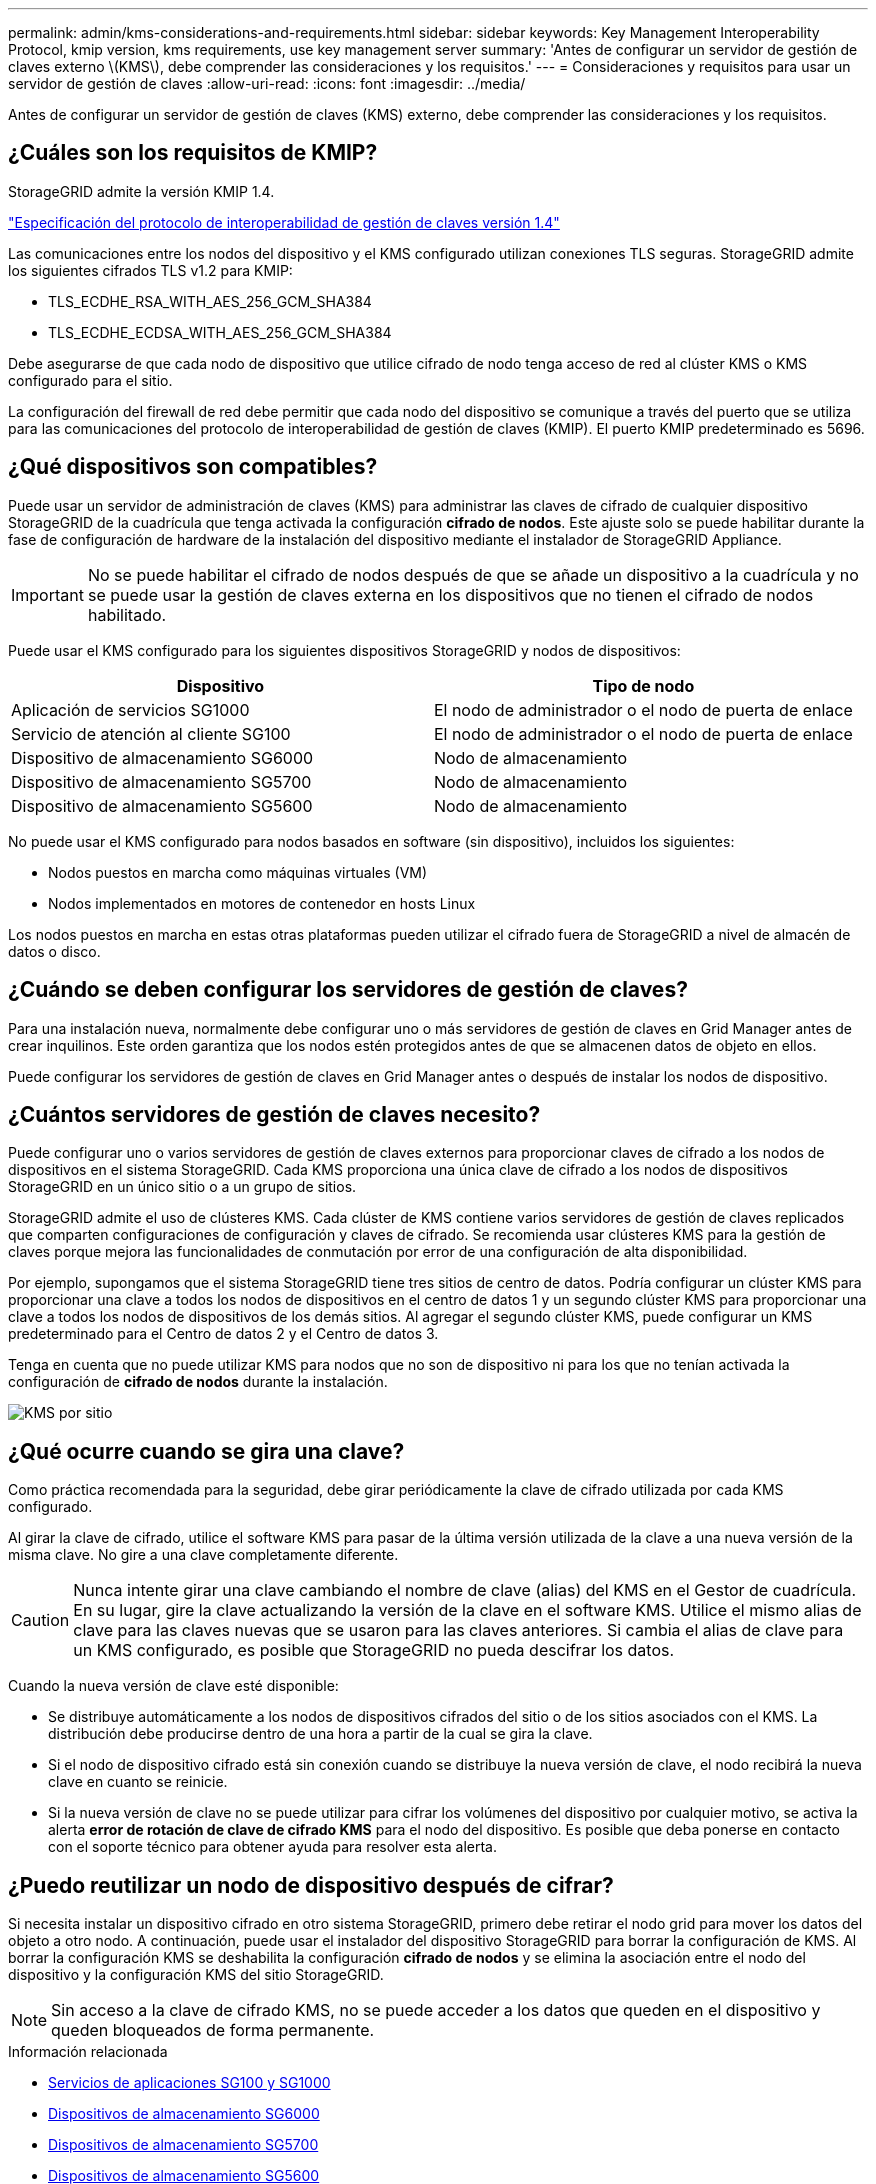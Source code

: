 ---
permalink: admin/kms-considerations-and-requirements.html 
sidebar: sidebar 
keywords: Key Management Interoperability Protocol, kmip version, kms requirements, use key management server 
summary: 'Antes de configurar un servidor de gestión de claves externo \(KMS\), debe comprender las consideraciones y los requisitos.' 
---
= Consideraciones y requisitos para usar un servidor de gestión de claves
:allow-uri-read: 
:icons: font
:imagesdir: ../media/


[role="lead"]
Antes de configurar un servidor de gestión de claves (KMS) externo, debe comprender las consideraciones y los requisitos.



== ¿Cuáles son los requisitos de KMIP?

StorageGRID admite la versión KMIP 1.4.

http://docs.oasis-open.org/kmip/spec/v1.4/os/kmip-spec-v1.4-os.html["Especificación del protocolo de interoperabilidad de gestión de claves versión 1.4"^]

Las comunicaciones entre los nodos del dispositivo y el KMS configurado utilizan conexiones TLS seguras. StorageGRID admite los siguientes cifrados TLS v1.2 para KMIP:

* TLS_ECDHE_RSA_WITH_AES_256_GCM_SHA384
* TLS_ECDHE_ECDSA_WITH_AES_256_GCM_SHA384


Debe asegurarse de que cada nodo de dispositivo que utilice cifrado de nodo tenga acceso de red al clúster KMS o KMS configurado para el sitio.

La configuración del firewall de red debe permitir que cada nodo del dispositivo se comunique a través del puerto que se utiliza para las comunicaciones del protocolo de interoperabilidad de gestión de claves (KMIP). El puerto KMIP predeterminado es 5696.



== ¿Qué dispositivos son compatibles?

Puede usar un servidor de administración de claves (KMS) para administrar las claves de cifrado de cualquier dispositivo StorageGRID de la cuadrícula que tenga activada la configuración *cifrado de nodos*. Este ajuste solo se puede habilitar durante la fase de configuración de hardware de la instalación del dispositivo mediante el instalador de StorageGRID Appliance.


IMPORTANT: No se puede habilitar el cifrado de nodos después de que se añade un dispositivo a la cuadrícula y no se puede usar la gestión de claves externa en los dispositivos que no tienen el cifrado de nodos habilitado.

Puede usar el KMS configurado para los siguientes dispositivos StorageGRID y nodos de dispositivos:

[cols="1a,1a"]
|===
| Dispositivo | Tipo de nodo 


 a| 
Aplicación de servicios SG1000
 a| 
El nodo de administrador o el nodo de puerta de enlace



 a| 
Servicio de atención al cliente SG100
 a| 
El nodo de administrador o el nodo de puerta de enlace



 a| 
Dispositivo de almacenamiento SG6000
 a| 
Nodo de almacenamiento



 a| 
Dispositivo de almacenamiento SG5700
 a| 
Nodo de almacenamiento



 a| 
Dispositivo de almacenamiento SG5600
 a| 
Nodo de almacenamiento

|===
No puede usar el KMS configurado para nodos basados en software (sin dispositivo), incluidos los siguientes:

* Nodos puestos en marcha como máquinas virtuales (VM)
* Nodos implementados en motores de contenedor en hosts Linux


Los nodos puestos en marcha en estas otras plataformas pueden utilizar el cifrado fuera de StorageGRID a nivel de almacén de datos o disco.



== ¿Cuándo se deben configurar los servidores de gestión de claves?

Para una instalación nueva, normalmente debe configurar uno o más servidores de gestión de claves en Grid Manager antes de crear inquilinos. Este orden garantiza que los nodos estén protegidos antes de que se almacenen datos de objeto en ellos.

Puede configurar los servidores de gestión de claves en Grid Manager antes o después de instalar los nodos de dispositivo.



== ¿Cuántos servidores de gestión de claves necesito?

Puede configurar uno o varios servidores de gestión de claves externos para proporcionar claves de cifrado a los nodos de dispositivos en el sistema StorageGRID. Cada KMS proporciona una única clave de cifrado a los nodos de dispositivos StorageGRID en un único sitio o a un grupo de sitios.

StorageGRID admite el uso de clústeres KMS. Cada clúster de KMS contiene varios servidores de gestión de claves replicados que comparten configuraciones de configuración y claves de cifrado. Se recomienda usar clústeres KMS para la gestión de claves porque mejora las funcionalidades de conmutación por error de una configuración de alta disponibilidad.

Por ejemplo, supongamos que el sistema StorageGRID tiene tres sitios de centro de datos. Podría configurar un clúster KMS para proporcionar una clave a todos los nodos de dispositivos en el centro de datos 1 y un segundo clúster KMS para proporcionar una clave a todos los nodos de dispositivos de los demás sitios. Al agregar el segundo clúster KMS, puede configurar un KMS predeterminado para el Centro de datos 2 y el Centro de datos 3.

Tenga en cuenta que no puede utilizar KMS para nodos que no son de dispositivo ni para los que no tenían activada la configuración de *cifrado de nodos* durante la instalación.

image::../media/kms_per_site.png[KMS por sitio]



== ¿Qué ocurre cuando se gira una clave?

Como práctica recomendada para la seguridad, debe girar periódicamente la clave de cifrado utilizada por cada KMS configurado.

Al girar la clave de cifrado, utilice el software KMS para pasar de la última versión utilizada de la clave a una nueva versión de la misma clave. No gire a una clave completamente diferente.


CAUTION: Nunca intente girar una clave cambiando el nombre de clave (alias) del KMS en el Gestor de cuadrícula. En su lugar, gire la clave actualizando la versión de la clave en el software KMS. Utilice el mismo alias de clave para las claves nuevas que se usaron para las claves anteriores. Si cambia el alias de clave para un KMS configurado, es posible que StorageGRID no pueda descifrar los datos.

Cuando la nueva versión de clave esté disponible:

* Se distribuye automáticamente a los nodos de dispositivos cifrados del sitio o de los sitios asociados con el KMS. La distribución debe producirse dentro de una hora a partir de la cual se gira la clave.
* Si el nodo de dispositivo cifrado está sin conexión cuando se distribuye la nueva versión de clave, el nodo recibirá la nueva clave en cuanto se reinicie.
* Si la nueva versión de clave no se puede utilizar para cifrar los volúmenes del dispositivo por cualquier motivo, se activa la alerta *error de rotación de clave de cifrado KMS* para el nodo del dispositivo. Es posible que deba ponerse en contacto con el soporte técnico para obtener ayuda para resolver esta alerta.




== ¿Puedo reutilizar un nodo de dispositivo después de cifrar?

Si necesita instalar un dispositivo cifrado en otro sistema StorageGRID, primero debe retirar el nodo grid para mover los datos del objeto a otro nodo. A continuación, puede usar el instalador del dispositivo StorageGRID para borrar la configuración de KMS. Al borrar la configuración KMS se deshabilita la configuración *cifrado de nodos* y se elimina la asociación entre el nodo del dispositivo y la configuración KMS del sitio StorageGRID.


NOTE: Sin acceso a la clave de cifrado KMS, no se puede acceder a los datos que queden en el dispositivo y queden bloqueados de forma permanente.

.Información relacionada
* xref:../sg100-1000/index.adoc[Servicios de aplicaciones SG100 y SG1000]
* xref:../sg6000/index.adoc[Dispositivos de almacenamiento SG6000]
* xref:../sg5700/index.adoc[Dispositivos de almacenamiento SG5700]
* xref:../sg5600/index.adoc[Dispositivos de almacenamiento SG5600]

